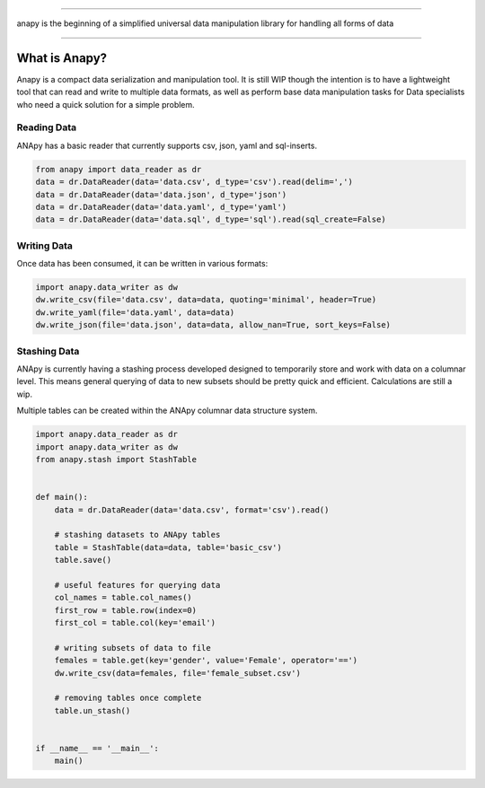 .. image:: static/logo.png

----------------------

anapy is the beginning of a simplified universal data manipulation library for handling all forms of data

.. image:: https://img.shields.io/pypi/v/anapy?style=for-the-badge
.. image:: https://img.shields.io/github/license/dirkscgm/anapy?style=for-the-badge
.. image:: https://img.shields.io/github/languages/top/dirkscgm/anapy?style=for-the-badge

----------------------

.. image:: https://deepsource.io/gh/DirksCGM/anapy.svg/?label=active+issues&show_trend=true    :target: https://deepsource.io/gh/DirksCGM/anapy/?ref=repository-badge
.. image:: https://deepsource.io/gh/DirksCGM/anapy.svg/?label=resolved+issues&show_trend=true    :target: https://deepsource.io/gh/DirksCGM/anapy/?ref=repository-badge

What is Anapy?
**********************

Anapy is a compact data serialization and manipulation tool. It is still WIP though the intention is to have a 
lightweight tool that can read and write to multiple data formats, as well as perform base data manipulation
tasks for Data specialists who need a quick solution for a simple problem. 

Reading Data
#####################

ANApy has a basic reader that currently supports csv, json, yaml and sql-inserts.

.. code-block:: python

    from anapy import data_reader as dr
    data = dr.DataReader(data='data.csv', d_type='csv').read(delim=',')
    data = dr.DataReader(data='data.json', d_type='json')
    data = dr.DataReader(data='data.yaml', d_type='yaml')
    data = dr.DataReader(data='data.sql', d_type='sql').read(sql_create=False)

Writing Data
#######################

Once data has been consumed, it can be written in various formats:

.. code-block:: python

    import anapy.data_writer as dw
    dw.write_csv(file='data.csv', data=data, quoting='minimal', header=True)
    dw.write_yaml(file='data.yaml', data=data)
    dw.write_json(file='data.json', data=data, allow_nan=True, sort_keys=False)


Stashing Data
#######################

ANApy is currently having a stashing process developed designed to temporarily
store and work with data on a columnar level. This means general querying of data to
new subsets should be pretty quick and efficient.
Calculations are still a wip.

Multiple tables can be created within the ANApy columnar data structure system.

.. code-block:: python

    import anapy.data_reader as dr
    import anapy.data_writer as dw
    from anapy.stash import StashTable


    def main():
        data = dr.DataReader(data='data.csv', format='csv').read()

        # stashing datasets to ANApy tables
        table = StashTable(data=data, table='basic_csv')
        table.save()

        # useful features for querying data
        col_names = table.col_names()
        first_row = table.row(index=0)
        first_col = table.col(key='email')

        # writing subsets of data to file
        females = table.get(key='gender', value='Female', operator='==')
        dw.write_csv(data=females, file='female_subset.csv')

        # removing tables once complete
        table.un_stash()


    if __name__ == '__main__':
        main()
